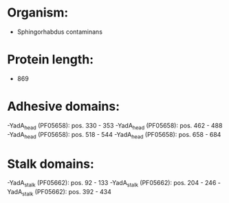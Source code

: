 * Organism:
- Sphingorhabdus contaminans
* Protein length:
- 869
* Adhesive domains:
-YadA_head (PF05658): pos. 330 - 353
-YadA_head (PF05658): pos. 462 - 488
-YadA_head (PF05658): pos. 518 - 544
-YadA_head (PF05658): pos. 658 - 684
* Stalk domains:
-YadA_stalk (PF05662): pos. 92 - 133
-YadA_stalk (PF05662): pos. 204 - 246
-YadA_stalk (PF05662): pos. 392 - 434

